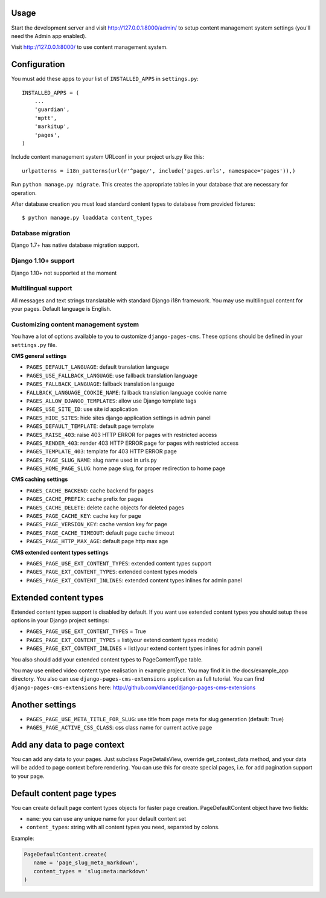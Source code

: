 Usage
=====

Start the development server and visit http://127.0.0.1:8000/admin/ to setup
content management system settings (you'll need the Admin app enabled).

Visit http://127.0.0.1:8000/ to use content management system.

Configuration
=============

You must add these apps to your list of ``INSTALLED_APPS`` in ``settings.py``::

    INSTALLED_APPS = (
        ...
        'guardian',
        'mptt',
        'markitup',
        'pages',
    )


Include content management system URLconf in your project urls.py like this::

    urlpatterns = i18n_patterns(url(r'^page/', include('pages.urls', namespace='pages')),)

Run ``python manage.py migrate``.
This creates the appropriate tables in your database that are necessary for operation.

After database creation you must load standard content types to database from provided fixtures::

    $ python manage.py loaddata content_types


Database migration
------------------

Django 1.7+ has native database migration support.

Django 1.10+ support
--------------------

Django 1.10+ not supported at the moment

Multilingual support
--------------------

All messages and text strings translatable with standard Django i18n framework.
You may use multilingual content for your pages. Default language is English.

Customizing content management system
-------------------------------------

You have a lot of options available to you to customize ``django-pages-cms``.
These options should be defined in your ``settings.py`` file.

**CMS general settings**

* ``PAGES_DEFAULT_LANGUAGE``: default translation language

* ``PAGES_USE_FALLBACK_LANGUAGE``: use fallback translation language
* ``PAGES_FALLBACK_LANGUAGE``: fallback translation language
* ``FALLBACK_LANGUAGE_COOKIE_NAME``: fallback translation language cookie name

* ``PAGES_ALLOW_DJANGO_TEMPLATES``: allow use Django template tags

* ``PAGES_USE_SITE_ID``: use site id application

* ``PAGES_HIDE_SITES``: hide sites django application settings in admin panel

* ``PAGES_DEFAULT_TEMPLATE``: default page template

* ``PAGES_RAISE_403``: raise 403 HTTP ERROR for pages with restricted access
* ``PAGES_RENDER_403``: render 403 HTTP ERROR page for pages with restricted access
* ``PAGES_TEMPLATE_403``: template for 403 HTTP ERROR page

* ``PAGES_PAGE_SLUG_NAME``: slug name used in urls.py
* ``PAGES_HOME_PAGE_SLUG``: home page slug, for proper redirection to home page

**CMS caching settings**

* ``PAGES_CACHE_BACKEND``: cache backend for pages
* ``PAGES_CACHE_PREFIX``: cache prefix for pages
* ``PAGES_CACHE_DELETE``: delete cache objects for deleted pages
* ``PAGES_PAGE_CACHE_KEY``: cache key for page
* ``PAGES_PAGE_VERSION_KEY``: cache version key for page
* ``PAGES_PAGE_CACHE_TIMEOUT``: default page cache timeout

* ``PAGES_PAGE_HTTP_MAX_AGE``: default page http max age

**CMS extended content types settings**

* ``PAGES_PAGE_USE_EXT_CONTENT_TYPES``: extended content types support
* ``PAGES_PAGE_EXT_CONTENT_TYPES``: extended content types models
* ``PAGES_PAGE_EXT_CONTENT_INLINES``: extended content types inlines for admin panel


Extended content types
======================

Extended content types support is disabled by default. If you want use extended content types
you should setup these options in your Django project settings:

* ``PAGES_PAGE_USE_EXT_CONTENT_TYPES`` = True
* ``PAGES_PAGE_EXT_CONTENT_TYPES`` = list(your extend content types models)
* ``PAGES_PAGE_EXT_CONTENT_INLINES`` = list(your extend content types inlines for admin panel)

You also should add your extended content types to PageContentType table.

You may use embed video content type realisation in example project. You may find it in the docs/example_app directory.
You also can use ``django-pages-cms-extensions`` application as full tutorial.
You can find ``django-pages-cms-extensions`` here: http://github.com/dlancer/django-pages-cms-extensions

Another settings
================

* ``PAGES_PAGE_USE_META_TITLE_FOR_SLUG``: use title from page meta for slug generation (default: True)
* ``PAGES_PAGE_ACTIVE_CSS_CLASS``: css class name for current active page

Add any data to page context
============================

You can add any data to your pages. Just subclass PageDetailsView, override get_context_data method,
and your data will be added to page context before rendering. You can use this for create special pages,
i.e. for add pagination support to your page.

Default content page types
==========================

You can create default page content types objects for faster page creation.
PageDefaultContent object have two fields:

* ``name``: you can use any unique name for your default content set
* ``content_types``: string with all content types you need, separated by colons.

Example:

.. code:: python

  PageDefaultContent.create(
     name = 'page_slug_meta_markdown',
     content_types = 'slug:meta:markdown'
  )
